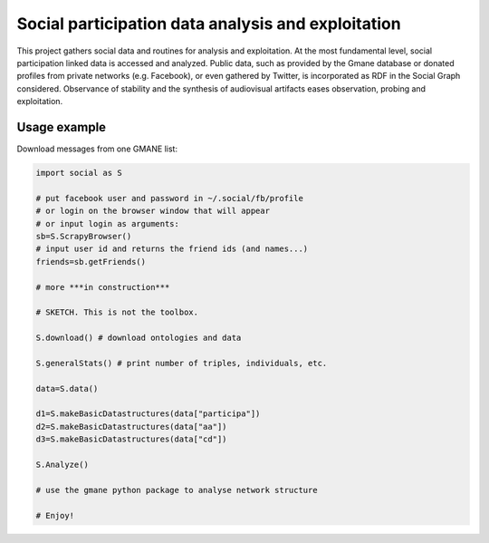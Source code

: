 ==================================================================
Social participation data analysis and exploitation
==================================================================

This project gathers social data and routines for analysis and exploitation. At the most fundamental level, social participation linked data is accessed and analyzed. Public data, such as provided by the Gmane database or donated profiles from private networks (e.g. Facebook), or even gathered by Twitter, is incorporated as RDF in the Social Graph considered. Observance of stability and the synthesis of audiovisual artifacts eases observation, probing and exploitation.

Usage example
=================
Download messages from one GMANE list:

.. code:: python

    import social as S

    # put facebook user and password in ~/.social/fb/profile
    # or login on the browser window that will appear
    # or input login as arguments:
    sb=S.ScrapyBrowser()
    # input user id and returns the friend ids (and names...)
    friends=sb.getFriends()

    # more ***in construction***

    # SKETCH. This is not the toolbox.

    S.download() # download ontologies and data

    S.generalStats() # print number of triples, individuals, etc.

    data=S.data()

    d1=S.makeBasicDatastructures(data["participa"])
    d2=S.makeBasicDatastructures(data["aa"])
    d3=S.makeBasicDatastructures(data["cd"])

    S.Analyze()

    # use the gmane python package to analyse network structure

    # Enjoy!
